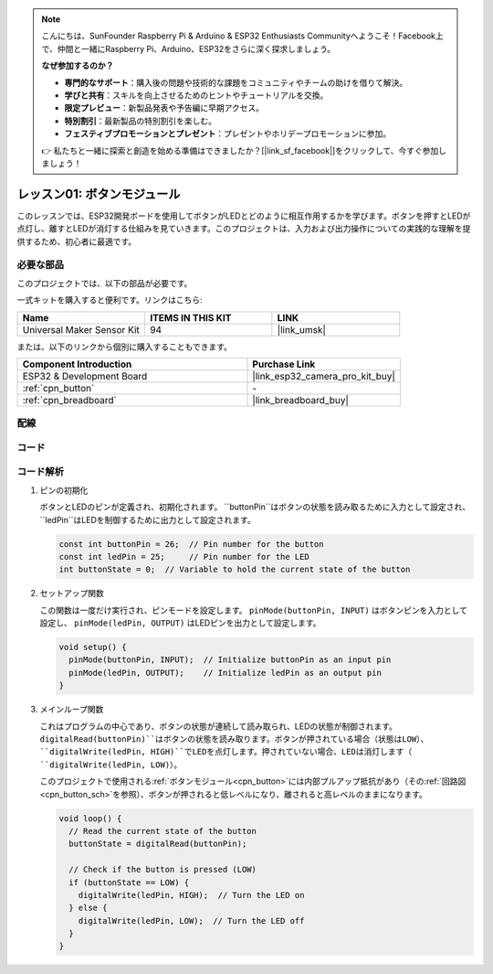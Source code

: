 .. note::

    こんにちは、SunFounder Raspberry Pi & Arduino & ESP32 Enthusiasts Communityへようこそ！Facebook上で、仲間と一緒にRaspberry Pi、Arduino、ESP32をさらに深く探求しましょう。

    **なぜ参加するのか？**

    - **専門的なサポート**：購入後の問題や技術的な課題をコミュニティやチームの助けを借りて解決。
    - **学びと共有**：スキルを向上させるためのヒントやチュートリアルを交換。
    - **限定プレビュー**：新製品発表や予告編に早期アクセス。
    - **特別割引**：最新製品の特別割引を楽しむ。
    - **フェスティブプロモーションとプレゼント**：プレゼントやホリデープロモーションに参加。

    👉 私たちと一緒に探索と創造を始める準備はできましたか？[|link_sf_facebook|]をクリックして、今すぐ参加しましょう！

.. _eps32_lesson01_button:

レッスン01: ボタンモジュール
==================================

このレッスンでは、ESP32開発ボードを使用してボタンがLEDとどのように相互作用するかを学びます。ボタンを押すとLEDが点灯し、離すとLEDが消灯する仕組みを見ていきます。このプロジェクトは、入力および出力操作についての実践的な理解を提供するため、初心者に最適です。

必要な部品
--------------------------

このプロジェクトでは、以下の部品が必要です。

一式キットを購入すると便利です。リンクはこちら:

.. list-table::
    :widths: 20 20 20
    :header-rows: 1

    *   - Name	
        - ITEMS IN THIS KIT
        - LINK
    *   - Universal Maker Sensor Kit
        - 94
        - |link_umsk|

または、以下のリンクから個別に購入することもできます。

.. list-table::
    :widths: 30 20
    :header-rows: 1

    *   - Component Introduction
        - Purchase Link

    *   - ESP32 & Development Board
        - |link_esp32_camera_pro_kit_buy|
    *   - :ref:`cpn_button`
        - \-
    *   - :ref:`cpn_breadboard`
        - |link_breadboard_buy|


配線
---------------------------

.. image:: img/Lesson_01_Button_Module_esp32_bb.png
    :width: 100%


コード
---------------------------

.. raw:: html

    <iframe src=https://create.arduino.cc/editor/sunfounder01/7286feaf-3b32-4ce8-959b-eccd6c99c4e1/preview?embed style="height:510px;width:100%;margin:10px 0" frameborder=0></iframe>

コード解析
---------------------------

#. ピンの初期化
 
   ボタンとLEDのピンが定義され、初期化されます。 ``buttonPin``はボタンの状態を読み取るために入力として設定され、 ``ledPin``はLEDを制御するために出力として設定されます。
   
   .. code-block:: arduino

      const int buttonPin = 26;  // Pin number for the button
      const int ledPin = 25;     // Pin number for the LED
      int buttonState = 0;  // Variable to hold the current state of the button

#. セットアップ関数

   この関数は一度だけ実行され、ピンモードを設定します。 ``pinMode(buttonPin, INPUT)`` はボタンピンを入力として設定し、 ``pinMode(ledPin, OUTPUT)`` はLEDピンを出力として設定します。
   
   .. code-block:: arduino

      void setup() {
        pinMode(buttonPin, INPUT);  // Initialize buttonPin as an input pin
        pinMode(ledPin, OUTPUT);    // Initialize ledPin as an output pin
      }

#. メインループ関数

   これはプログラムの中心であり、ボタンの状態が連続して読み取られ、LEDの状態が制御されます。 ``digitalRead(buttonPin)``はボタンの状態を読み取ります。ボタンが押されている場合（状態はLOW）、 ``digitalWrite(ledPin, HIGH)``でLEDを点灯します。押されていない場合、LEDは消灯します（ ``digitalWrite(ledPin, LOW)``）。

   このプロジェクトで使用される:ref:`ボタンモジュール<cpn_button>`には内部プルアップ抵抗があり（その:ref:`回路図<cpn_button_sch>`を参照）、ボタンが押されると低レベルになり、離されると高レベルのままになります。
   
   .. code-block:: arduino

      void loop() {
        // Read the current state of the button
        buttonState = digitalRead(buttonPin);

        // Check if the button is pressed (LOW)
        if (buttonState == LOW) {
          digitalWrite(ledPin, HIGH);  // Turn the LED on
        } else {
          digitalWrite(ledPin, LOW);  // Turn the LED off
        }
      }
